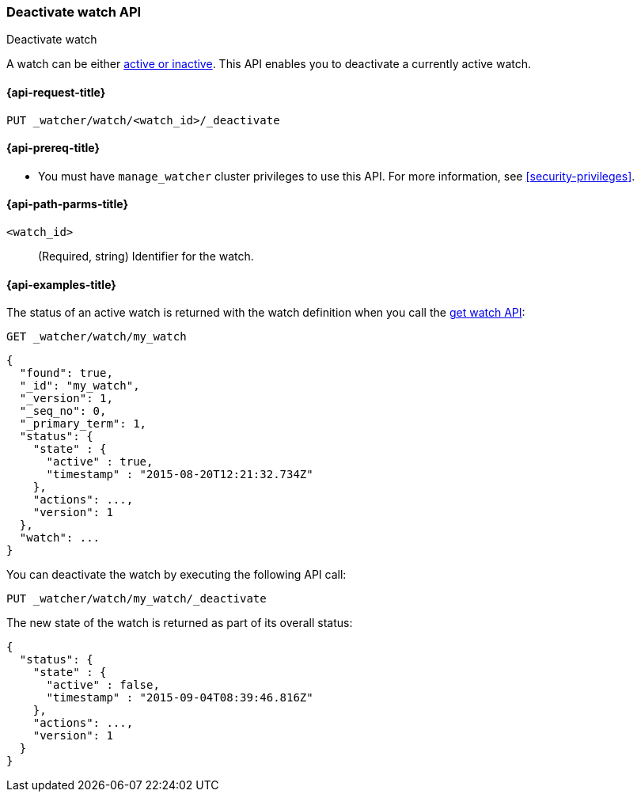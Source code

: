 [role="xpack"]
[[watcher-api-deactivate-watch]]
=== Deactivate watch API
++++
<titleabbrev>Deactivate watch</titleabbrev>
++++

A watch can be either <<watch-active-state,active or inactive>>. This
API enables you to deactivate a currently active watch.

[[watcher-api-deactivate-watch-request]]
==== {api-request-title}

`PUT _watcher/watch/<watch_id>/_deactivate`

[[watcher-api-deactivate-watch-prereqs]]
==== {api-prereq-title}

* You must have `manage_watcher` cluster privileges to use this API. For more
information, see <<security-privileges>>.

//[[watcher-api-deactivate-watch-desc]]
//==== {api-description-title}

[[watcher-api-deactivate-watch-path-params]]
==== {api-path-parms-title}

`<watch_id>`::
  (Required, string) Identifier for the watch.

//[[watcher-api-deactivate-watch-query-params]]
//==== {api-query-parms-title}

//[[watcher-api-deactivate-watch-request-body]]
//==== {api-request-body-title}

//[[watcher-api-deactivate-watch-response-body]]
//==== {api-response-body-title}

//[[watcher-api-deactivate-watch-response-codes]]
//==== {api-response-codes-title}

[[watcher-api-deactivate-watch-example]]
==== {api-examples-title}

The status of an active watch is returned with the watch definition when you
call the <<watcher-api-get-watch,get watch API>>:

[source,console]
--------------------------------------------------
GET _watcher/watch/my_watch
--------------------------------------------------
// TEST[setup:my_active_watch]

[source,console-result]
--------------------------------------------------
{
  "found": true,
  "_id": "my_watch",
  "_version": 1,
  "_seq_no": 0,
  "_primary_term": 1,
  "status": {
    "state" : {
      "active" : true,
      "timestamp" : "2015-08-20T12:21:32.734Z"
    },
    "actions": ...,
    "version": 1
  },
  "watch": ...
}
--------------------------------------------------
// TESTRESPONSE[s/2015-08-20T12:21:32.734Z/$body.status.state.timestamp/]
// TESTRESPONSE[s/"actions": \.\.\./"actions": "$body.status.actions"/]
// TESTRESPONSE[s/"watch": \.\.\./"watch": "$body.watch"/]
// TESTRESPONSE[s/"version": 1/"version": $body.status.version/]

You can deactivate the watch by executing the following API call:

[source,console]
--------------------------------------------------
PUT _watcher/watch/my_watch/_deactivate
--------------------------------------------------
// TEST[setup:my_active_watch]

The new state of the watch is returned as part of its overall status:

[source,console-result]
--------------------------------------------------
{
  "status": {
    "state" : {
      "active" : false,
      "timestamp" : "2015-09-04T08:39:46.816Z"
    },
    "actions": ...,
    "version": 1
  }
}
--------------------------------------------------
// TESTRESPONSE[s/2015-09-04T08:39:46.816Z/$body.status.state.timestamp/]
// TESTRESPONSE[s/"actions": \.\.\./"actions": "$body.status.actions"/]
// TESTRESPONSE[s/"version": 1/"version": $body.status.version/]
